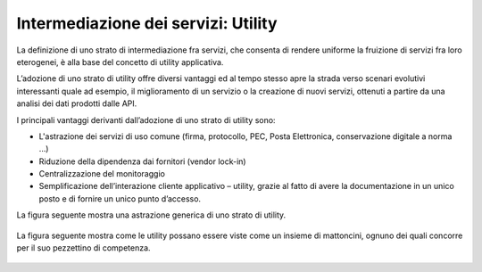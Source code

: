 Intermediazione dei servizi: Utility  
====================================
 
La definizione di uno strato di intermediazione fra servizi, che consenta di rendere uniforme la fruizione di servizi fra loro eterogenei, è alla base del concetto di utility applicativa.

L’adozione di uno strato di utility offre diversi vantaggi ed al tempo stesso apre la strada verso scenari evolutivi interessanti quale ad esempio, il miglioramento di un servizio o la creazione di nuovi servizi, ottenuti a partire da una analisi dei dati prodotti dalle API.

I principali vantaggi derivanti dall’adozione di uno strato di utility sono:

* 	L'astrazione dei servizi di uso comune (firma, protocollo, PEC, Posta Elettronica, conservazione digitale a norma …)
* 	Riduzione della dipendenza dai fornitori (vendor lock-in)
* 	Centralizzazione del monitoraggio
* 	Semplificazione dell’interazione cliente applicativo – utility, grazie al fatto di avere la documentazione in un unico posto e di fornire un unico punto d’accesso.

La figura seguente mostra una astrazione generica di uno strato di utility.
  
.. figure:: /images/uti1.png
   :scale: 60 %

La figura seguente mostra come le utility possano essere viste come un insieme di mattoncini, ognuno dei quali concorre per il suo pezzettino di competenza.
  
.. figure:: /images/uti2.png
   :scale: 60 %

